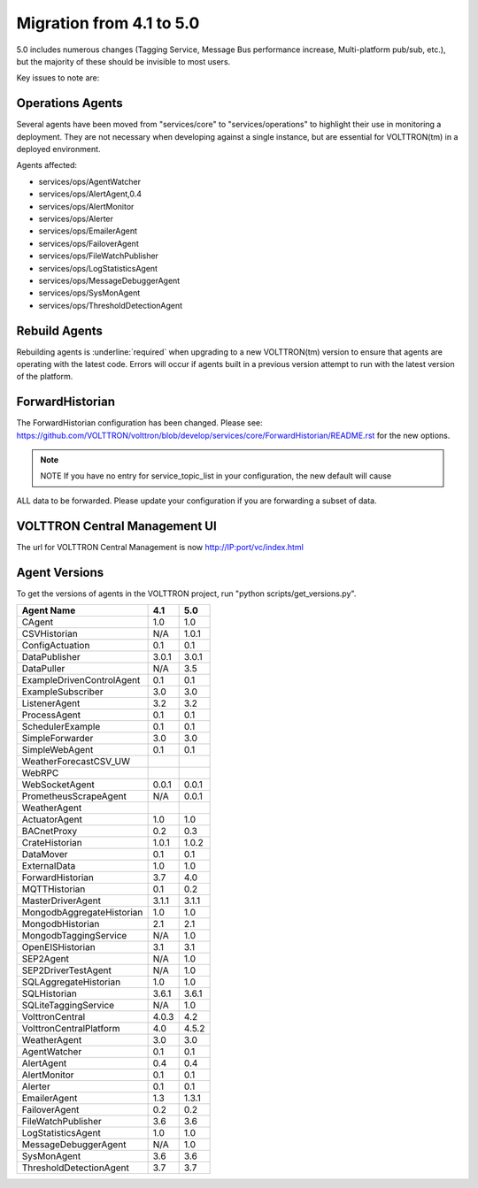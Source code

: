 .. _4.1_to_5.0:
Migration from 4.1 to 5.0
=========================

5.0 includes numerous changes (Tagging Service, Message Bus performance increase, Multi-platform pub/sub, etc.), but
the majority of these should be invisible to most users.

Key issues to note are:


Operations Agents
-----------------

Several agents have been moved from "services/core" to "services/operations" to highlight their use in monitoring a
deployment. They are not necessary when developing against a single instance, but are essential for VOLTTRON(tm) in a
deployed environment.

Agents affected:

- services/ops/AgentWatcher
- services/ops/AlertAgent,0.4
- services/ops/AlertMonitor
- services/ops/Alerter
- services/ops/EmailerAgent
- services/ops/FailoverAgent
- services/ops/FileWatchPublisher
- services/ops/LogStatisticsAgent
- services/ops/MessageDebuggerAgent
- services/ops/SysMonAgent
- services/ops/ThresholdDetectionAgent


Rebuild Agents
--------------

Rebuilding agents is :underline:`required` when upgrading to a new VOLTTRON(tm) version to ensure that agents are
operating with the latest code. Errors will occur if agents built in a previous version attempt to run with the
latest version of the platform.

ForwardHistorian
----------------
The ForwardHistorian configuration has been changed.
Please see: https://github.com/VOLTTRON/volttron/blob/develop/services/core/ForwardHistorian/README.rst for the
new options.

.. note:: NOTE If you have no entry for service_topic_list in your configuration, the new default will cause
ALL data to be forwarded. Please update your configuration if you are forwarding a subset of data.


VOLTTRON Central Management UI
------------------------------

The url for VOLTTRON Central Management is now http://IP:port/vc/index.html

Agent Versions
--------------

To get the versions of agents in the VOLTTRON project, run "python scripts/get_versions.py".


========================== ====== =======
Agent Name                 4.1    5.0
========================== ====== =======
CAgent                     1.0    1.0
CSVHistorian               N/A    1.0.1
ConfigActuation            0.1    0.1
DataPublisher              3.0.1  3.0.1
DataPuller                 N/A    3.5
ExampleDrivenControlAgent  0.1    0.1
ExampleSubscriber          3.0    3.0
ListenerAgent              3.2    3.2
ProcessAgent               0.1    0.1
SchedulerExample           0.1    0.1
SimpleForwarder            3.0    3.0
SimpleWebAgent             0.1    0.1
WeatherForecastCSV_UW
WebRPC
WebSocketAgent             0.0.1  0.0.1
PrometheusScrapeAgent      N/A    0.0.1
WeatherAgent
ActuatorAgent              1.0    1.0
BACnetProxy                0.2    0.3
CrateHistorian             1.0.1  1.0.2
DataMover                  0.1    0.1
ExternalData               1.0    1.0
ForwardHistorian           3.7    4.0
MQTTHistorian              0.1    0.2
MasterDriverAgent          3.1.1  3.1.1
MongodbAggregateHistorian  1.0    1.0
MongodbHistorian           2.1    2.1
MongodbTaggingService      N/A    1.0
OpenEISHistorian           3.1    3.1
SEP2Agent                  N/A    1.0
SEP2DriverTestAgent        N/A    1.0
SQLAggregateHistorian      1.0    1.0
SQLHistorian               3.6.1  3.6.1
SQLiteTaggingService       N/A    1.0
VolttronCentral            4.0.3  4.2
VolttronCentralPlatform    4.0    4.5.2
WeatherAgent               3.0    3.0
AgentWatcher               0.1    0.1
AlertAgent                 0.4    0.4
AlertMonitor               0.1    0.1
Alerter                    0.1    0.1
EmailerAgent               1.3    1.3.1
FailoverAgent              0.2    0.2
FileWatchPublisher         3.6    3.6
LogStatisticsAgent         1.0    1.0
MessageDebuggerAgent       N/A    1.0
SysMonAgent                3.6    3.6
ThresholdDetectionAgent    3.7    3.7
========================== ====== =======

